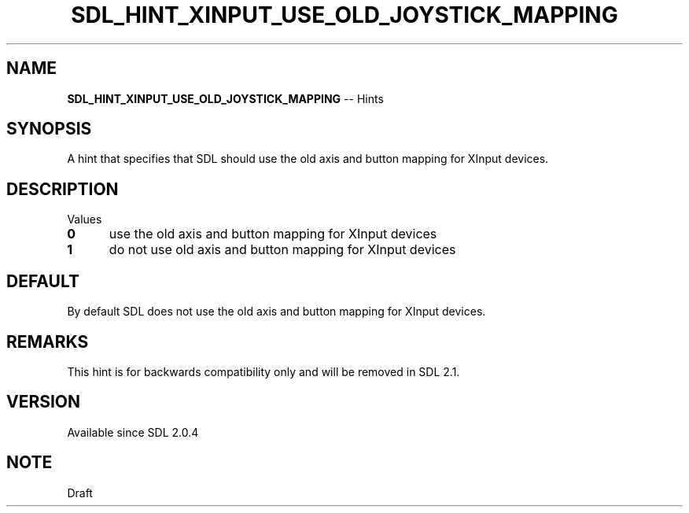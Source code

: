 .TH SDL_HINT_XINPUT_USE_OLD_JOYSTICK_MAPPING 3 "2018.08.14" "https://github.com/haxpor/sdl2-manpage" "SDL2"
.SH NAME
\fBSDL_HINT_XINPUT_USE_OLD_JOYSTICK_MAPPING\fR -- Hints

.SH SYNOPSIS
A hint that specifies that SDL should use the old axis and button mapping for XInput devices.

.SH DESCRIPTION
Values
.TP 5
.BI 0
use the old axis and button mapping for XInput devices
.TP
.BI 1
do not use old axis and button mapping for XInput devices

.SH DEFAULT
By default SDL does not use the old axis and button mapping for XInput devices.

.SH REMARKS
This hint is for backwards compatibility only and will be removed in SDL 2.1.

.SH VERSION
Available since SDL 2.0.4

.SH NOTE
Draft
